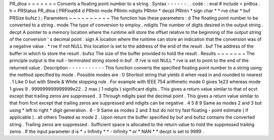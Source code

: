 PR_dtoa
=
=
=
=
=
=
=
Converts
a
floating
point
number
to
a
string
.
Syntax
-
-
-
-
-
-
.
.
code
:
:
eval
#
include
<
prdtoa
.
h
>
PRStatus
PR_dtoa
(
PRFloat64
d
PRIntn
mode
PRIntn
ndigits
PRIntn
*
decpt
PRIntn
*
sign
char
*
*
rve
char
*
buf
PRSize
bufsz
)
;
Parameters
~
~
~
~
~
~
~
~
~
~
The
function
has
these
parameters
:
d
The
floating
point
number
to
be
converted
to
a
string
.
mode
The
type
of
conversion
to
employ
.
ndigits
The
number
of
digits
desired
in
the
output
string
.
decpt
A
pointer
to
a
memory
location
where
the
runtime
will
store
the
offset
relative
to
the
beginning
of
the
output
string
of
the
conversion
'
s
decimal
point
.
sign
A
location
where
the
runtime
can
store
an
indication
that
the
conversion
was
of
a
negative
value
.
*
rve
If
not
NULL
this
location
is
set
to
the
address
of
the
end
of
the
result
.
buf
The
address
of
the
buffer
in
which
to
store
the
result
.
bufsz
The
size
of
the
buffer
provided
to
hold
the
result
.
Results
~
~
~
~
~
~
~
The
principle
output
is
the
null
-
terminated
string
stored
in
buf
.
If
rve
is
not
NULL
*
rve
is
set
to
point
to
the
end
of
the
returned
value
.
Description
-
-
-
-
-
-
-
-
-
-
-
This
function
converts
the
specified
floating
point
number
to
a
string
using
the
method
specified
by
mode
.
Possible
modes
are
:
0
Shortest
string
that
yields
d
when
read
in
and
rounded
to
nearest
.
1
Like
0
but
with
Steele
&
White
stopping
rule
.
For
example
with
IEEE
754
arithmetic
mode
0
gives
1e23
whereas
mode
1
gives
9
.
999999999999999e22
.
2
max
(
1
ndigits
)
significant
digits
.
This
gives
a
return
value
similar
to
that
of
ecvt
except
that
trailing
zeros
are
suppressed
.
3
Through
ndigits
past
the
decimal
point
.
This
gives
a
return
value
similar
to
that
from
fcvt
except
that
trailing
zeros
are
suppressed
and
ndigits
can
be
negative
.
4
5
8
9
Same
as
modes
2
and
3
but
using
\
*
left
to
right
*
digit
generation
.
6
-
9
Same
as
modes
2
and
3
but
do
not
try
fast
floating
-
point
estimate
(
if
applicable
)
.
all
others
Treated
as
mode
2
.
Upon
return
the
buffer
specified
by
buf
and
bufsz
contains
the
converted
string
.
Trailing
zeros
are
suppressed
.
Sufficient
space
is
allocated
to
the
return
value
to
hold
the
suppressed
trailing
zeros
.
If
the
input
parameter
d
is
\
*
+
Infinity
*
\
*
-
Infinity
*
or
\
*
NAN
*
*
decpt
is
set
to
9999
.
